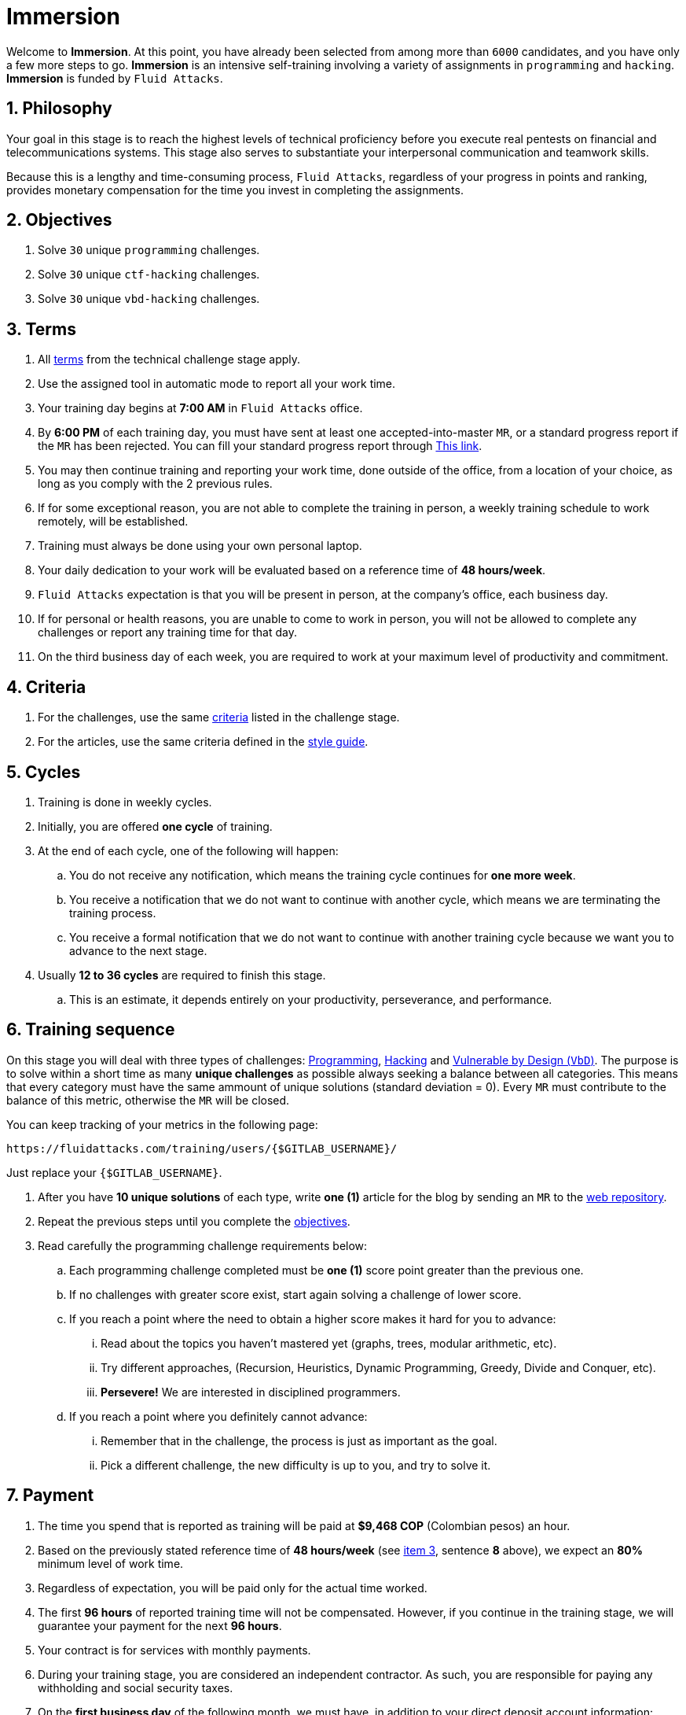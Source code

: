 :slug: careers/immersion/
:category: careers
:description: The main goal of the following page is to inform potential talents and people interested in working with us about our selection process. The immersion stage is a paid training period focused on acquiring the necessary knowledge and skills to solve everyday tasks.
:keywords: Fluid Attacks, Careers, Immersion, Selection, Process, Training

= Immersion

Welcome to *Immersion*.
At this point,
you have already been selected from among more than `6000` candidates,
and you have only a few more steps to go.
*Immersion* is an intensive self-training involving a variety
of assignments in `programming` and `hacking`.
*Immersion* is funded by `Fluid Attacks`.

== 1. Philosophy

Your goal in this stage is to reach the highest
levels of technical proficiency before you execute real pentests
on financial and telecommunications systems.
This stage also serves to substantiate your interpersonal
communication and teamwork skills.

Because this is a lengthy and time-consuming process,
`Fluid Attacks`,
regardless of your progress in points and ranking,
provides monetary compensation for the time you invest
in completing the assignments.

== 2. Objectives

. Solve `30` unique `programming` challenges.
. Solve `30` unique `ctf-hacking` challenges.
. Solve `30` unique `vbd-hacking` challenges.

== 3. Terms

. All [inner]#link:../technical-challenges/#terms[terms]#
from the technical challenge stage apply.
. Use the assigned tool in automatic mode
to report all your work time.
. Your training day begins at *7:00 AM*
in `Fluid Attacks` office.
. By *6:00 PM* of each training day,
you must have sent at least one accepted-into-master `MR`,
or a standard progress report if the `MR` has been rejected.
You can fill your standard progress report through [inner]#link:https://fluidattacks.com/forms/avance[This link]#.
. You may then continue training and reporting your work time,
done outside of the office,
from a location of your choice,
as long as you comply with the 2 previous rules.
. If for some exceptional reason,
you are not able to complete the training in person,
a weekly training schedule to work remotely,
will be established.
. Training must always be done using your own personal laptop.
. Your daily dedication to your work
will be evaluated based on a reference time of *48 hours/week*.
. `Fluid Attacks` expectation is that you will be present in person,
at the company's office, each business day.
. If for personal or health reasons,
you are unable to come to work in person,
you will not be allowed to complete any challenges or report any training time
for that day.
. On the third business day of each week,
you are required to work at your maximum level of productivity and commitment.

== 4. Criteria

. For the challenges,
use the same [inner]#link:../technical-challenges/#criteria[criteria]#
listed in the challenge stage.
. For the articles,
use the same criteria defined in the [inner]#link:../../style/[style guide]#.

== 5. Cycles

. Training is done in weekly cycles.
. Initially, you are offered *one cycle* of training.
. At the end of each cycle, one of the following will happen:
.. You do not receive any notification,
which means the training cycle continues for *one more week*.
.. You receive a notification
that we do not want to continue with another cycle,
which means we are terminating the training process.
.. You receive a formal notification
that we do not want to continue with another training
cycle because we want you to advance to the next stage.
. Usually *12 to 36 cycles* are required to finish this stage.
.. This is an estimate,
it depends entirely on your productivity,
perseverance, and performance.

== 6. Training sequence

On this stage you will deal with three types of challenges:
link:https://gitlab.com/autonomicmind/training/-/merge_requests?scope=all&utf8=%E2%9C%93&state=merged&search=code[Programming],
link:https://gitlab.com/autonomicmind/training/-/merge_requests?scope=all&utf8=%E2%9C%93&state=merged&search=hack[Hacking]
and link:https://gitlab.com/fluidattacks/writeups/-/merge_requests?scope=all&utf8=%E2%9C%93&state=merged&search=vbd[Vulnerable by Design (`VbD`)].
The  purpose is to solve within a short time
as many *unique challenges* as possible
always seeking a balance between all categories.
This means that every category must have
the same ammount of unique solutions (standard deviation = 0).
Every `MR` must contribute to the balance of this metric,
otherwise the `MR` will be closed.

You can keep tracking of your metrics in the following page:
----
https://fluidattacks.com/training/users/{$GITLAB_USERNAME}/
----

Just replace your `{$GITLAB_USERNAME}`.

. After you have *10 unique solutions* of each type,
write *one (1)* article for the blog by sending an `MR`
to the link:https://gitlab.com/fluidattacks/web[web repository].

. Repeat the previous steps until you complete the
[inner]#link:../immersion/#objectives[objectives]#.

. Read carefully the programming challenge requirements below:

.. Each programming challenge completed
must be *one (1)* score point greater than the previous one.

.. If no challenges with greater score exist,
start again solving a challenge of lower score.

.. If you reach a point where the need to obtain a higher score
makes it hard for you to advance:

... Read about the topics you haven't mastered yet
(graphs, trees, modular arithmetic, etc).

... Try different approaches,
(Recursion, Heuristics, Dynamic Programming, Greedy, Divide and Conquer, etc).

... *Persevere!* We are interested in disciplined programmers.

.. If you reach a point where you definitely cannot advance:

... Remember that in the challenge,
the process is just as important as the goal.

... Pick a different challenge,
the new difficulty is up to you, and try to solve it.

== 7. Payment

. The time you spend that is reported as training
will be paid at *$9,468 COP* (Colombian pesos) an hour.
. Based on the previously stated reference time of *48 hours/week*
(see link:#terms[item 3], sentence *8* above),
we expect an *80%* minimum level of work time.
. Regardless of expectation,
you will be paid only for the actual time worked.
. The first *96 hours* of reported training time will not be compensated.
However, if you continue in the training stage,
we will guarantee your payment for the next *96 hours*.
. Your contract is for services with monthly payments.
. During your training stage, you are considered an independent contractor.
As such, you are responsible for paying any withholding
and social security taxes.
. On the *first business day* of the following month,
we must have, in addition to your direct deposit account information:
.. An invoice for the hours you worked in the previous month.
.. Payment stub of your social security for the previous period.

If you live on the outskirts of Bogotá or Medellín,
you can begin the immersion process remotely; no other terms can be changed.
If you choose to begin remotely, you may do so *if and only if*:

. When we ask you to come into the office to continue the immersion process,
you comply within *7 calendar days* of the request.

. When you continue the immersion process in person,
the hourly pay rate will be increased.
It will be twice as much as previously indicated
(see link:#payment[item 7], number 1) in order to compensate you
for any transportation and accommodation costs you may incur.

. At this stage of the selection process
we guarantee you a minimum of `4` immersion cycles.

. To be clear; if you are hired,
you are required to work in person at our facilities
located in Medellín or Bogotá.
Immersion is one stage of the selection process.
In this stage, we improve your interaction with our team
and expand your training into other topics.

If you are currently employed,
you can participate in the immersion process
under the following conditions:

. Indicate how many hours per week you are willing to train.
Your training minimum is `8` hours per week.

. Work remotely without coming to our facilities.

== 8. Get Started

This stage begins when:

. You finish the link:../technical-challenges/[technical challenge stage]
. Send us an email (careers@fluidattacks.com) with the following:
.
[quote]
____________________________________________________________________
I have read and understood all the documentation and
terms of the immersion stage.
I accept the offer and confirm that I can start on AAAA/MM/DD.

Attached:

* ProfessionalCard.pdf if it applies in your country
and you are an undergraduate.
*  PaymentReceiptProfessionalCard.pdf if it applies in your country
and you are an undergraduate, but don’t yet have it.
* Neither, if you have not yet graduated from secondary school.
____________________________________________________________________

[IMPORTANT]
When you have finished all the items mentioned in this section
and you begin the immersion stage, other procedural details such as,
how you do the everyday training, the programming languages used,
documentation format, and the required tools,
among others, will be disclosed.

== 9. End

The immersion stage ends if:

. You have successfully completed link:#objectives[the objectives].

. You are not meeting all link:#terms[terms] and
link:#criteria[criteria] defined in this stage.

If you have any questions,
don't hesitate to contact us at careers@fluidattacks.com.
